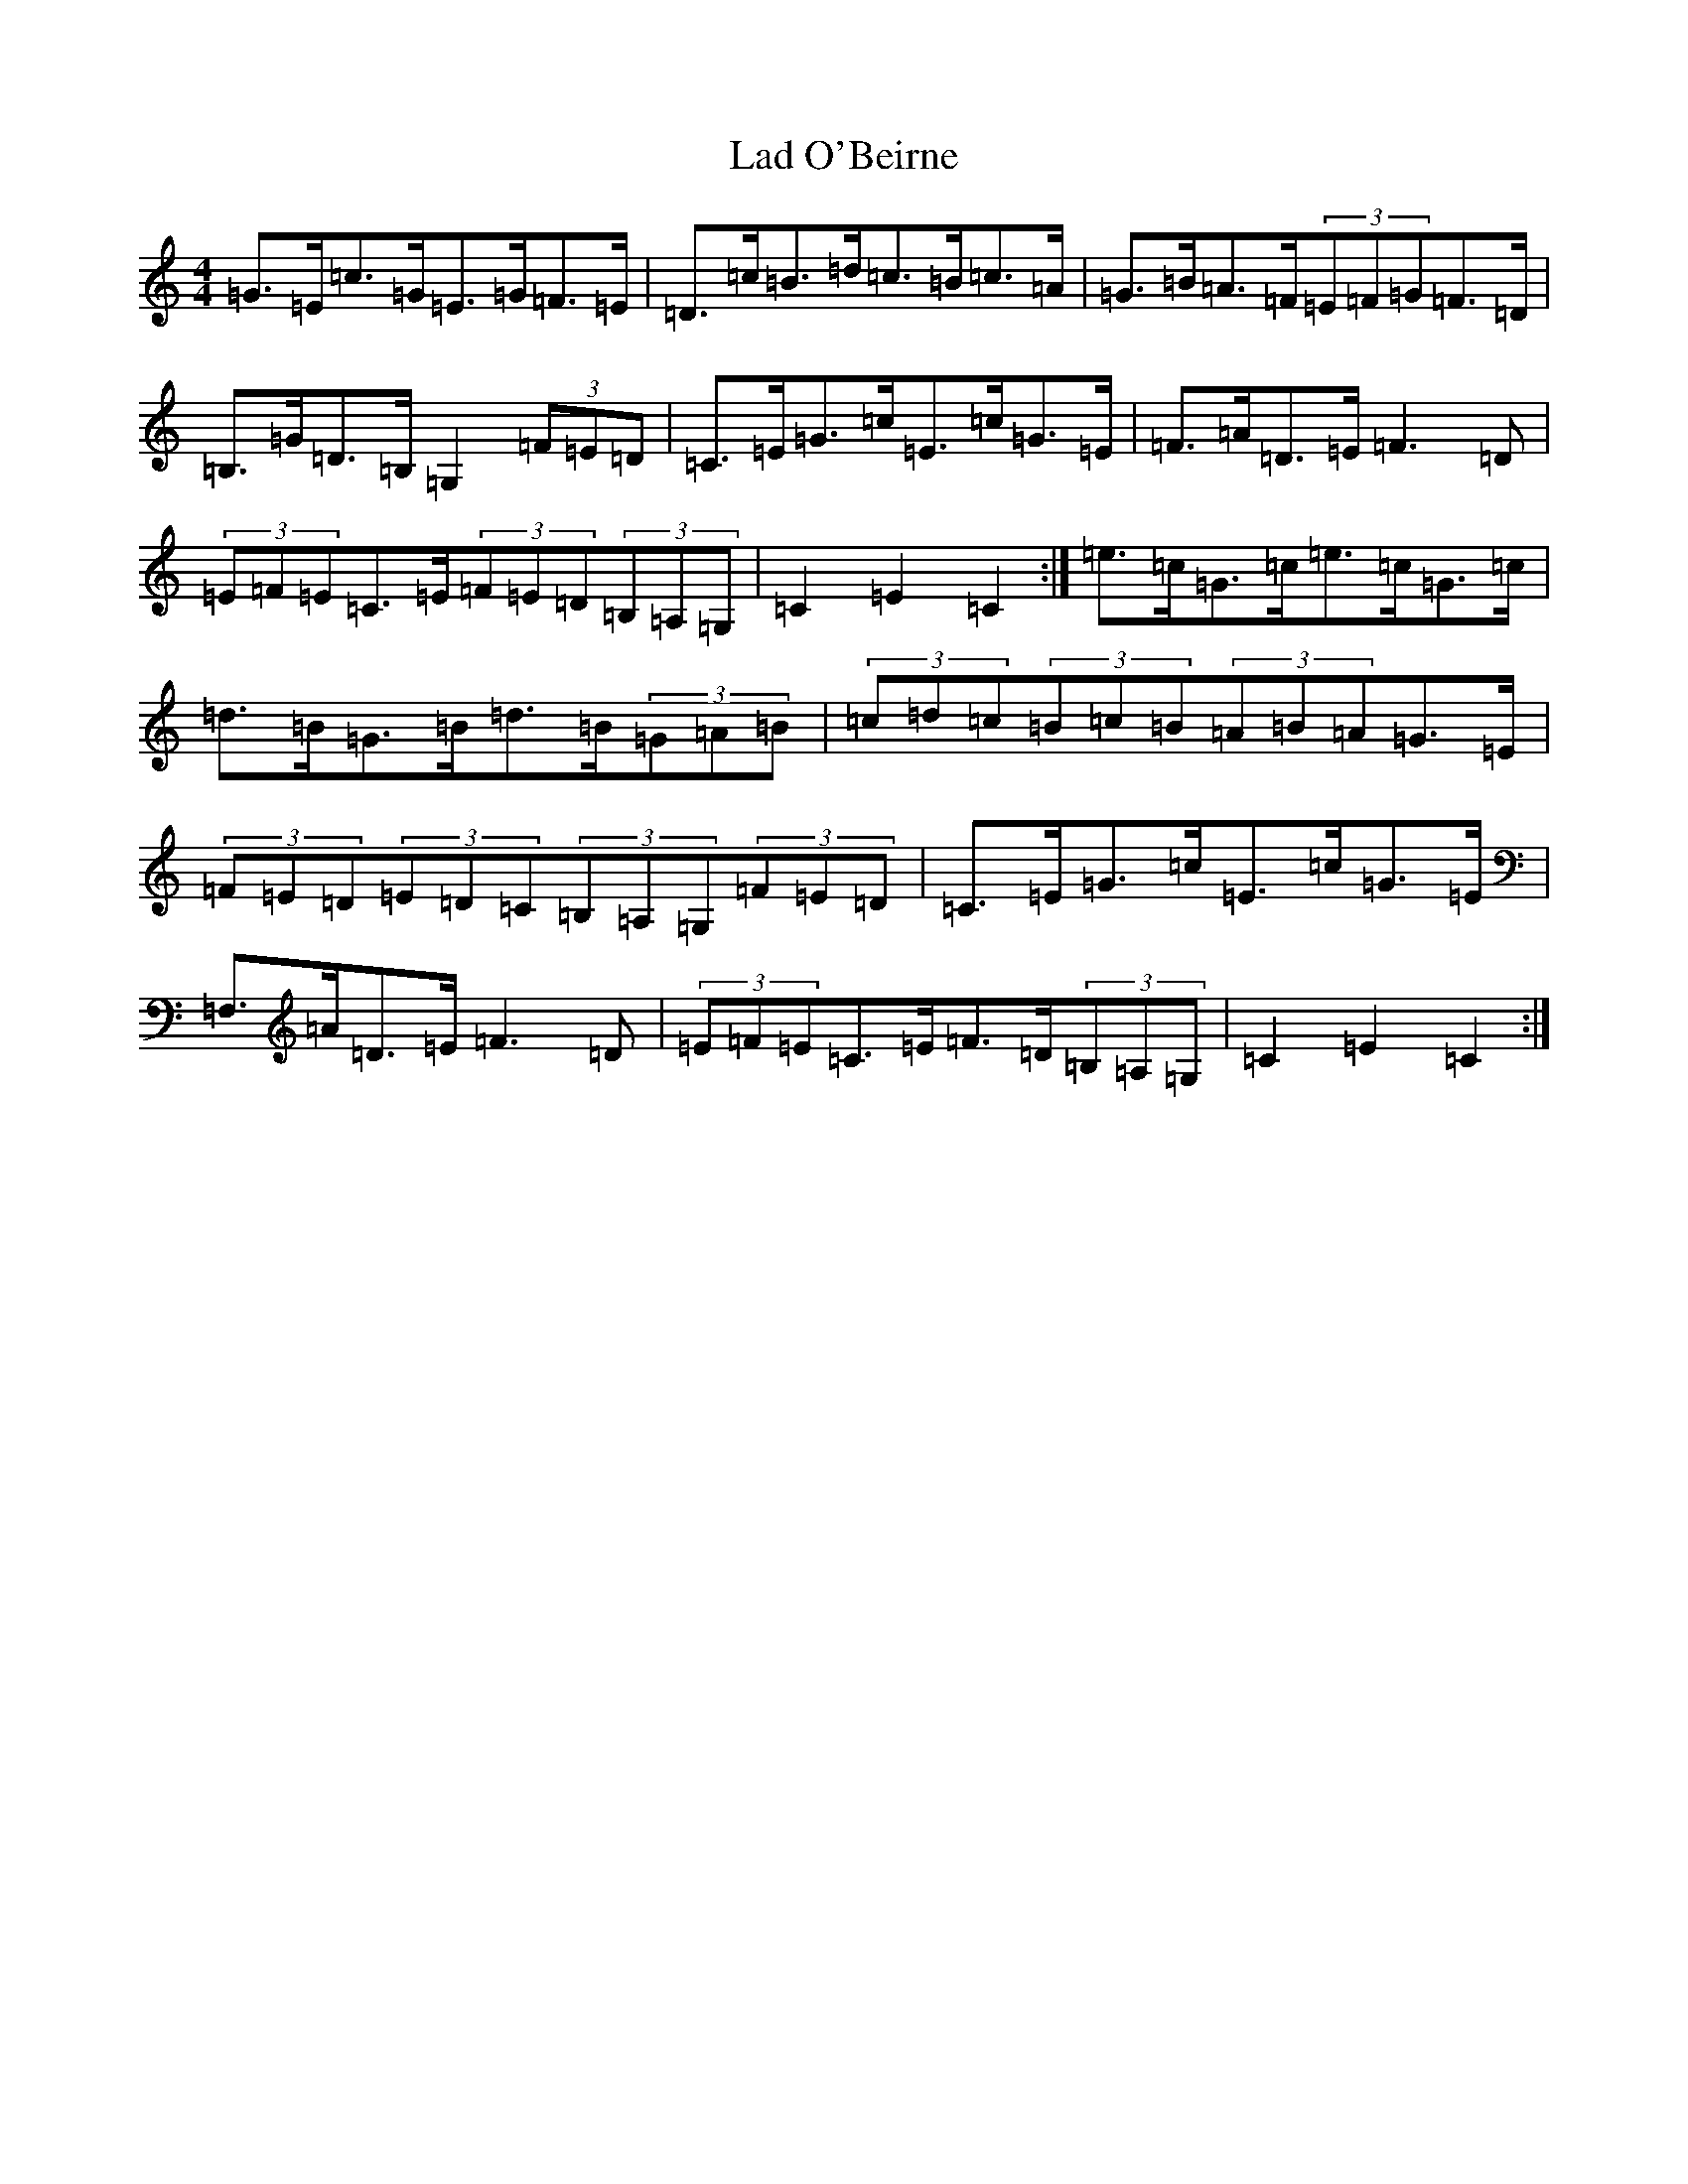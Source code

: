 X: 11826
T: Lad O'Beirne
S: https://thesession.org/tunes/546#setting546
Z: G Major
R: hornpipe
M: 4/4
L: 1/8
K: C Major
=G>=E=c>=G=E>=G=F>=E|=D>=c=B>=d=c>=B=c>=A|=G>=B=A>=F(3=E=F=G=F>=D|=B,>=G=D>=B,=G,2(3=F=E=D|=C>=E=G>=c=E>=c=G>=E|=F>=A=D>=E=F3=D|(3=E=F=E=C>=E(3=F=E=D(3=B,=A,=G,|=C2=E2=C2:|=e>=c=G>=c=e>=c=G>=c|=d>=B=G>=B=d>=B(3=G=A=B|(3=c=d=c(3=B=c=B(3=A=B=A=G>=E|(3=F=E=D(3=E=D=C(3=B,=A,=G,(3=F=E=D|=C>=E=G>=c=E>=c=G>=E|=F,>=A=D>=E=F3=D|(3=E=F=E=C>=E=F>=D(3=B,=A,=G,|=C2=E2=C2:|